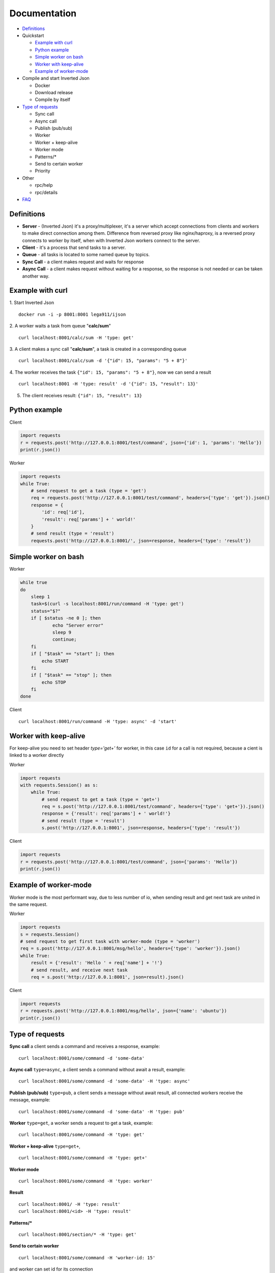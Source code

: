 
Documentation
#############

- `Definitions`_
- Quickstart

  - `Example with curl`_
  - `Python example`_
  - `Simple worker on bash`_
  - `Worker with keep-alive`_
  - `Example of worker-mode`_

- Compile and start Inverted Json

  - Docker
  - Download release
  - Compile by itself

- `Type of requests`_

  - Sync call
  - Async call
  - Publish (pub/sub)
  - Worker
  - Worker + keep-alive
  - Worker mode
  - Patterns/*
  - Send to certain worker
  - Priority

- Other

  - rpc/help
  - rpc/details

- `FAQ`_

.. _Definitions:
Definitions
***********
- **Server** - (Inverted Json) it's a proxy/multiplexer, it's a server which accept connections from clients and workers to make direct connection among them. Difference from reversed proxy like nginx/haproxy, is a reversed proxy connects to worker by itself, when with Inverted Json workers connect to the server.
- **Client** - it's a process that send tasks to a server.
- **Queue** - all tasks is located to some named queue by topics.
- **Sync Call** - a client makes request and waits for response
- **Async Call** - a client makes request without waiting for a response, so the response is not needed or can be taken another way.


.. _Example with curl:
Example with curl
*****************

1. Start Inverted Json
::
  docker run -i -p 8001:8001 lega911/ijson

2. A worker waits a task from queue "**calc/sum**"
::
  curl localhost:8001/calc/sum -H 'type: get'

3. A client makes a sync call "**calc/sum**", a task is created in a corresponding queue
::
  curl localhost:8001/calc/sum -d '{"id": 15, "params": "5 + 8"}'

4. The worker receives the task ``{"id": 15, "params": "5 + 8"}``, now we can send a result
::
  curl localhost:8001 -H 'type: result' -d '{"id": 15, "result": 13}'

5. The client receives result: ``{"id": 15, "result": 13}``


.. _Python example:
Python example
**************

Client

.. code-block:: python

  import requests
  r = requests.post('http://127.0.0.1:8001/test/command', json={'id': 1, 'params': 'Hello'})
  print(r.json())

Worker

.. code-block:: python

  import requests
  while True:
      # send request to get a task (type = 'get')
      req = requests.post('http://127.0.0.1:8001/test/command', headers={'type': 'get'}).json()
      response = {
          'id': req['id'],
          'result': req['params'] + ' world!'
      }
      # send result (type = 'result')
      requests.post('http://127.0.0.1:8001/', json=response, headers={'type': 'result'})


.. _Simple worker on bash:
Simple worker on bash
*********************
Worker

.. code-block:: bash

  while true
  do
      sleep 1
      task=$(curl -s localhost:8001/run/command -H 'type: get')
      status="$?"
      if [ $status -ne 0 ]; then
              echo "Server error"
              sleep 9
              continue;
      fi
      if [ "$task" == "start" ]; then
          echo START
      fi
      if [ "$task" == "stop" ]; then
          echo STOP
      fi
  done

Client
::
  curl localhost:8001/run/command -H 'type: async' -d 'start'


.. _Worker with keep-alive:
Worker with keep-alive
**********************
For keep-alive you need to set header `type='get+'` for worker, in this case ``id`` for a call is not required, because a cient is linked to a worker directly 

Worker

.. code-block:: python

  import requests
  with requests.Session() as s:
      while True:
          # send request to get a task (type = 'get+')
          req = s.post('http://127.0.0.1:8001/test/command', headers={'type': 'get+'}).json()
          response = {'result': req['params'] + ' world!'}
          # send result (type = 'result')
          s.post('http://127.0.0.1:8001', json=response, headers={'type': 'result'})

Client

.. code-block:: python

  import requests
  r = requests.post('http://127.0.0.1:8001/test/command', json={'params': 'Hello'})
  print(r.json())


.. _Example of worker-mode:
Example of worker-mode
**********************
Worker mode is the most performant way, due to less number of io, when sending result and get next task are united in the same request.

Worker

.. code-block:: python

  import requests
  s = requests.Session()
  # send request to get first task with worker-mode (type = 'worker')
  req = s.post('http://127.0.0.1:8001/msg/hello', headers={'type': 'worker'}).json()
  while True:
      result = {'result': 'Hello ' + req['name'] + '!'}
      # send result, and receive next task
      req = s.post('http://127.0.0.1:8001', json=result).json()

Client

.. code-block:: python

  import requests
  r = requests.post('http://127.0.0.1:8001/msg/hello', json={'name': 'ubuntu'})
  print(r.json())


.. _Type of requests:
Type of requests
****************

**Sync call** a client sends a command and receives a response, example:
::
  curl localhost:8001/some/command -d 'some-data'

**Async call** ``type=async``, a client sends a command without await a result, example:
::
  curl localhost:8001/some/command -d 'some-data' -H 'type: async'

**Publish (pub/sub)** ``type=pub``, a client sends a message without await result, all connected workers receive the message, example:
::
  curl localhost:8001/some/command -d 'some-data' -H 'type: pub'

**Worker** ``type=get``, a worker sends a request to get a task, example:
::
  curl localhost:8001/some/command -H 'type: get'

**Worker + keep-alive** ``type=get+``, 
::
  curl localhost:8001/some/command -H 'type: get+'

**Worker mode**
::
  curl localhost:8001/some/command -H 'type: worker'

**Result**
::
  curl localhost:8001/ -H 'type: result'
  curl localhost:8001/<id> -H 'type: result'

**Patterns/\***
::
  curl localhost:8001/section/* -H 'type: get'

**Send to certain worker**
::
  curl localhost:8001/some/command -H 'worker-id: 15'
and worker can set id for its connection
::
  curl localhost:8001/some/command -H 'set-id: 15'

**Priority**
::
  curl localhost:8001/some/command -H 'type: get' -H 'priority: 15'
priority by default is 0, positive number is a higher priority, negative number is a lower priority

.. _FAQ:
FAQ
***

Threads, how and what's for?
  On small servers Inverted Json can reach maximum performace with 1 thread (default mode), but if you find that Inverted Json reaches 100% usage of one core, then it make sence to start Inverted Json in multithread mode, you can define number of threads with option **--threads**

If you have any question or proposal you can contact me lega911@gmail.com or via `telegram <https://t.me/olegnechaev/>`_.

